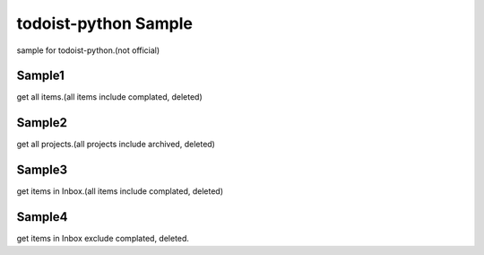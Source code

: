 todoist-python Sample
==================================

sample for todoist-python.(not official)

Sample1
--------------------

get all items.(all items include complated, deleted)

Sample2
--------------------

get all projects.(all projects include archived, deleted)

Sample3
--------------------

get items in Inbox.(all items include complated, deleted)

Sample4
--------------------

get items in Inbox exclude complated, deleted.

